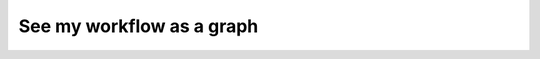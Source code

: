 
.. DO NOT EDIT.
.. THIS FILE WAS AUTOMATICALLY GENERATED BY SPHINX-GALLERY.
.. TO MAKE CHANGES, EDIT THE SOURCE PYTHON FILE:
.. "auto_core/basic/graphviz.py"
.. LINE NUMBERS ARE GIVEN BELOW.

.. only:: html

    .. note::
        :class: sphx-glr-download-link-note

        Click :ref:`here <sphx_glr_download_auto_core_basic_graphviz.py>`
        to download the full example code

.. rst-class:: sphx-glr-example-title

.. _sphx_glr_auto_core_basic_graphviz.py:


See my workflow as a graph
-------------------------------


.. rst-class:: sphx-glr-timing

   **Total running time of the script:** ( 0 minutes  0.000 seconds)


.. _sphx_glr_download_auto_core_basic_graphviz.py:


.. only :: html

 .. container:: sphx-glr-footer
    :class: sphx-glr-footer-example



  .. container:: sphx-glr-download sphx-glr-download-python

     :download:`Download Python source code: graphviz.py <graphviz.py>`



  .. container:: sphx-glr-download sphx-glr-download-jupyter

     :download:`Download Jupyter notebook: graphviz.ipynb <graphviz.ipynb>`


.. only:: html

 .. rst-class:: sphx-glr-signature

    `Gallery generated by Sphinx-Gallery <https://sphinx-gallery.github.io>`_

